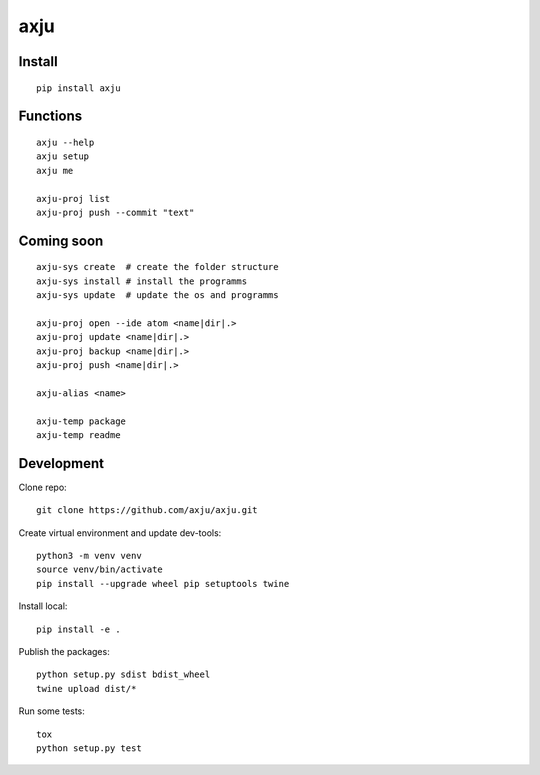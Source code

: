 axju
====

.. image:: https://img.shields.io/gitter/room/nwjs/nw.js.svg
  :alt: Gitter
  :target: https://gitter.im/axju/Lobby?utm_source=share-link&utm_medium=link&utm_campaign=share-link

.. image:: https://img.shields.io/twitter/url/https/github.com/axju/axju.svg?style=social
  :alt: Twitter
  :target: https://twitter.com/intent/tweet?text=Wow:&url=https%3A%2F%2Fgithub.com%2Faxju%2Faxju


Install
-------
::

  pip install axju


Functions
---------
::

  axju --help
  axju setup
  axju me

  axju-proj list
  axju-proj push --commit "text"


Coming soon
-----------
::

  axju-sys create  # create the folder structure
  axju-sys install # install the programms
  axju-sys update  # update the os and programms

  axju-proj open --ide atom <name|dir|.>
  axju-proj update <name|dir|.>
  axju-proj backup <name|dir|.>
  axju-proj push <name|dir|.>

  axju-alias <name>

  axju-temp package
  axju-temp readme


Development
-----------
Clone repo::

  git clone https://github.com/axju/axju.git

Create virtual environment and update dev-tools::

  python3 -m venv venv
  source venv/bin/activate
  pip install --upgrade wheel pip setuptools twine

Install local::

  pip install -e .

Publish the packages::

  python setup.py sdist bdist_wheel
  twine upload dist/*

Run some tests::

  tox
  python setup.py test
